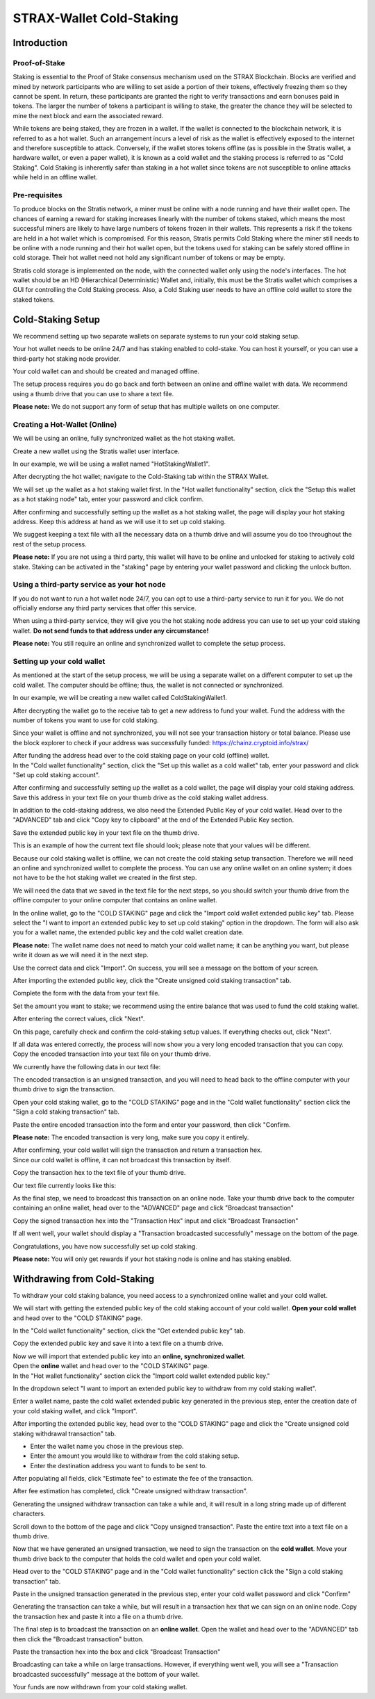 #########################
STRAX-Wallet Cold-Staking
#########################


Introduction
============

Proof-of-Stake
--------------

Staking is essential to the Proof of Stake consensus mechanism used on
the STRAX Blockchain. Blocks are verified and mined by network
participants who are willing to set aside a portion of their tokens,
effectively freezing them so they cannot be spent. In return, these
participants are granted the right to verify transactions and earn
bonuses paid in tokens. The larger the number of tokens a participant is
willing to stake, the greater the chance they will be selected to mine
the next block and earn the associated reward.

While tokens are being staked, they are frozen in a wallet. If the
wallet is connected to the blockchain network, it is referred to as a
hot wallet. Such an arrangement incurs a level of risk as the wallet is
effectively exposed to the internet and therefore susceptible to attack.
Conversely, if the wallet stores tokens offline (as is possible in the
Stratis wallet, a hardware wallet, or even a paper wallet), it is known
as a cold wallet and the staking process is referred to as "Cold
Staking". Cold Staking is inherently safer than staking in a hot wallet
since tokens are not susceptible to online attacks while held in an
offline wallet.

Pre-requisites
--------------

To produce blocks on the Stratis network, a miner must be online with a
node running and have their wallet open. The chances of earning a reward
for staking increases linearly with the number of tokens staked, which
means the most successful miners are likely to have large numbers of
tokens frozen in their wallets. This represents a risk if the tokens are
held in a hot wallet which is compromised. For this reason, Stratis
permits Cold Staking where the miner still needs to be online with a
node running and their hot wallet open, but the tokens used for staking
can be safely stored offline in cold storage. Their hot wallet need not
hold any significant number of tokens or may be empty.

Stratis cold storage is implemented on the node, with the connected
wallet only using the node's interfaces. The hot wallet should be an HD
(Hierarchical Deterministic) Wallet and, initially, this must be the
Stratis wallet which comprises a GUI for controlling the Cold Staking
process. Also, a Cold Staking user needs to have an offline cold wallet
to store the staked tokens.

Cold-Staking Setup
==================

We recommend setting up two separate wallets on separate systems to run
your cold staking setup.

Your hot wallet needs to be online 24/7 and has staking enabled to
cold-stake. You can host it yourself, or you can use a third-party hot
staking node provider.

Your cold wallet can and should be created and managed offline.

The setup process requires you do go back and forth between an online
and offline wallet with data. We recommend using a thumb drive that you
can use to share a text file.

**Please note:** We do not support any form of setup that has multiple
wallets on one computer.

Creating a Hot-Wallet (Online)
------------------------------

We will be using an online, fully synchronized wallet as the hot staking
wallet.

Create a new wallet using the Stratis wallet user interface.

In our example, we will be using a wallet named "HotStakingWallet1".

After decrypting the hot wallet; navigate to the Cold-Staking tab within
the STRAX Wallet.

.. image:: media/image2.png
   :width: 6.5in
   :height: 4.22431in

We will set up the wallet as a hot staking wallet first. In the "Hot
wallet functionality" section, click the "Setup this wallet as a hot
staking node" tab, enter your password and click confirm.

.. image:: media/image3.png
   :width: 6.5in
   :height: 4.22431in

After confirming and successfully setting up the wallet as a hot staking
wallet, the page will display your hot staking address. Keep this
address at hand as we will use it to set up cold staking.

We suggest keeping a text file with all the necessary data on a thumb
drive and will assume you do too throughout the rest of the setup
process.

**Please note:** If you are not using a third party, this wallet will
have to be online and unlocked for staking to actively cold stake.
Staking can be activated in the "staking" page by entering your wallet
password and clicking the unlock button.

Using a third-party service as your hot node
--------------------------------------------

If you do not want to run a hot wallet node 24/7, you can opt to use a
third-party service to run it for you. We do not officially endorse any
third party services that offer this service.

When using a third-party service, they will give you the hot staking
node address you can use to set up your cold staking wallet. **Do not
send funds to that address under any circumstance!**

**Please note:** You still require an online and synchronized wallet to
complete the setup process.

Setting up your cold wallet
---------------------------

As mentioned at the start of the setup process, we will be using a
separate wallet on a different computer to set up the cold wallet. The
computer should be offline; thus, the wallet is not connected or
synchronized.

In our example, we will be creating a new wallet called
ColdStakingWallet1.

After decrypting the wallet go to the receive tab to get a new address
to fund your wallet. Fund the address with the number of tokens you want
to use for cold staking.

.. image:: media/image4.png
   :width: 6.5in
   :height: 4.22639in

Since your wallet is offline and not synchronized, you will not see your
transaction history or total balance. Please use the block explorer to
check if your address was successfully funded:
https://chainz.cryptoid.info/strax/

| After funding the address head over to the cold staking page on your
  cold (offline) wallet.
| In the "Cold wallet functionality" section, click the "Set up this
  wallet as a cold wallet" tab, enter your password and click "Set up
  cold staking account".

.. image:: media/image5.png
   :width: 6.5in
   :height: 4.22639in

After confirming and successfully setting up the wallet as a cold
wallet, the page will display your cold staking address. Save this
address in your text file on your thumb drive as the cold staking wallet
address.

In addition to the cold-staking address, we also need the Extended
Public Key of your cold wallet. Head over to the "ADVANCED" tab and
click "Copy key to clipboard" at the end of the Extended Public Key
section.

.. image:: media/image6.png
   :width: 6.5in
   :height: 4.22639in

Save the extended public key in your text file on the thumb drive.

This is an example of how the current text file should look; please note
that your values will be different.

.. image:: media/image7.png
   :width: 6.5in
   :height: 1.38403in

Because our cold staking wallet is offline, we can not create the cold
staking setup transaction. Therefore we will need an online and
synchronized wallet to complete the process. You can use any online
wallet on an online system; it does not have to be the hot staking
wallet we created in the first step.

We will need the data that we saved in the text file for the next steps,
so you should switch your thumb drive from the offline computer to your
online computer that contains an online wallet.

In the online wallet, go to the "COLD STAKING" page and click the
"Import cold wallet extended public key" tab. Please select the "I want
to import an extended public key to set up cold staking" option in the
dropdown. The form will also ask you for a wallet name, the extended
public key and the cold wallet creation date.

**Please note:** The wallet name does not need to match your cold wallet
name; it can be anything you want, but please write it down as we will
need it in the next step.

Use the correct data and click "Import". On success, you will see a
message on the bottom of your screen.

.. image:: media/image8.png
   :width: 6.47615in
   :height: 4.16902in

After importing the extended public key, click the "Create unsigned cold
staking transaction" tab.

Complete the form with the data from your text file.

Set the amount you want to stake; we recommend using the entire balance
that was used to fund the cold staking wallet.

.. image:: media/image9.png
   :width: 6.5in
   :height: 4.22431in

After entering the correct values, click "Next".

On this page, carefully check and confirm the cold-staking setup values.
If everything checks out, click "Next".

.. image:: media/image10.png
   :width: 5.89841in
   :height: 3.83333in

If all data was entered correctly, the process will now show you a very
long encoded transaction that you can copy. Copy the encoded transaction
into your text file on your thumb drive.

.. image:: media/image11.png
   :width: 5.94792in
   :height: 3.86551in

We currently have the following data in our text file:

.. image:: media/image12.png
   :width: 6.5in
   :height: 1.59722in

The encoded transaction is an unsigned transaction, and you will need to
head back to the offline computer with your thumb drive to sign the
transaction.

Open your cold staking wallet, go to the "COLD STAKING" page and in the
"Cold wallet functionality" section click the "Sign a cold staking
transaction" tab.

Paste the entire encoded transaction into the form and enter your
password, then click "Confirm.

**Please note:** The encoded transaction is very long, make sure you
copy it entirely.

.. image:: media/image13.png
   :width: 6.5in
   :height: 4.22639in

| After confirming, your cold wallet will sign the transaction and
  return a transaction hex.
| Since our cold wallet is offline, it can not broadcast this
  transaction by itself.

Copy the transaction hex to the text file of your thumb drive.

Our text file currently looks like this:

.. image:: media/image14.png
   :width: 6.5in
   :height: 1.66458in

As the final step, we need to broadcast this transaction on an online
node. Take your thumb drive back to the computer containing an online
wallet, head over to the "ADVANCED" page and click "Broadcast
transaction"

.. image:: media/image15.png
   :width: 6.5in
   :height: 4.22431in

Copy the signed transaction hex into the "Transaction Hex" input and
click "Broadcast Transaction"

.. image:: media/image16.png
   :width: 5.10416in
   :height: 3.3125in

If all went well, your wallet should display a "Transaction broadcasted
successfully" message on the bottom of the page.

.. image:: media/image17.png
   :width: 4.19792in
   :height: 0.73958in

Congratulations, you have now successfully set up cold staking.

**Please note:** You will only get rewards if your hot staking node is
online and has staking enabled.

Withdrawing from Cold-Staking
=============================

To withdraw your cold staking balance, you need access to a synchronized
online wallet and your cold wallet.

We will start with getting the extended public key of the cold staking
account of your cold wallet. **Open your cold wallet** and head over
to the "COLD STAKING" page.

In the "Cold wallet functionality" section, click the "Get extended
public key" tab.

.. image:: media/image18.png
   :width: 6.5in
   :height: 4.23958in

Copy the extended public key and save it into a text file on a thumb
drive.

| Now we will import that extended public key into an **online,
  synchronized wallet**.
| Open the **online** wallet and head over to the "COLD STAKING" page.
| In the "Hot wallet functionality" section click the "Import cold
  wallet extended public key."

In the dropdown select "I want to import an extended public key to
withdraw from my cold staking wallet".

Enter a wallet name, paste the cold wallet extended public key generated
in the previous step, enter the creation date of your cold staking
wallet, and click "Import".

.. image:: media/image19.png
   :width: 6.5in
   :height: 4.23958in

After importing the extended public key, head over to the "COLD STAKING"
page and click the "Create unsigned cold staking withdrawal transaction"
tab.

-  Enter the wallet name you chose in the previous step.

-  Enter the amount you would like to withdraw from the cold staking
   setup.

-  Enter the destination address you want to funds to be sent to.

After populating all fields, click "Estimate fee" to estimate the fee of
the transaction.

After fee estimation has completed, click "Create unsigned withdraw
transaction".

Generating the unsigned withdraw transaction can take a while and, it
will result in a long string made up of different characters.

Scroll down to the bottom of the page and click "Copy unsigned
transaction". Paste the entire text into a text file on a thumb drive.

.. image:: media/image20.png
   :width: 6.5in
   :height: 4.23958in

Now that we have generated an unsigned transaction, we need to sign the
transaction on the **cold wallet**. Move your thumb drive back to the
computer that holds the cold wallet and open your cold wallet.

Head over to the "COLD STAKING" page and in the "Cold wallet
functionality" section click the "Sign a cold staking transaction" tab.

Paste in the unsigned transaction generated in the previous step, enter
your cold wallet password and click "Confirm"

Generating the transaction can take a while, but will result in a
transaction hex that we can sign on an online node. Copy the transaction
hex and paste it into a file on a thumb drive.

.. image:: media/image21.png
   :width: 6.5in
   :height: 4.23958in

The final step is to broadcast the transaction on an **online wallet**.
Open the wallet and head over to the "ADVANCED" tab then click the
"Broadcast transaction" button.

Paste the transaction hex into the box and click "Broadcast Transaction"

.. image:: media/image22.png
   :width: 3.72in
   :height: 2.25in

Broadcasting can take a while on large transactions. However, if
everything went well, you will see a "Transaction broadcasted
successfully" message at the bottom of your wallet.

.. image:: media/image17.png
   :width: 4.19792in
   :height: 0.73958in

Your funds are now withdrawn from your cold staking wallet.
